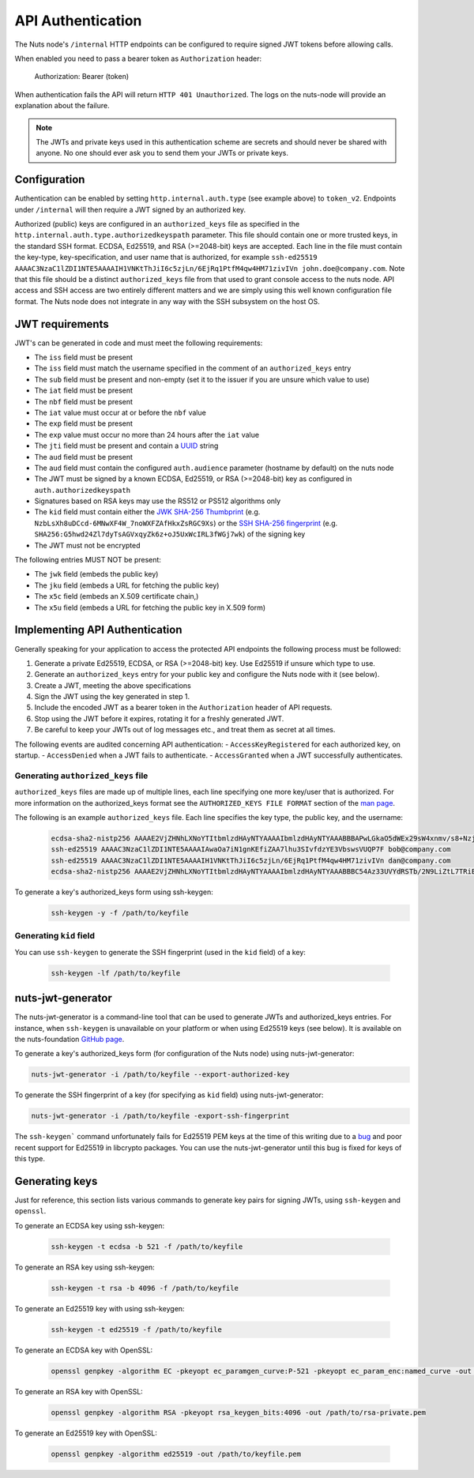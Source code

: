 .. _nuts-node-api-authentication:

API Authentication
==================
The Nuts node's ``/internal`` HTTP endpoints can be configured to require signed JWT tokens before allowing calls.

When enabled you need to pass a bearer token as ``Authorization`` header:

    Authorization: Bearer (token)

When authentication fails the API will return ``HTTP 401 Unauthorized``. The logs on the nuts-node will provide
an explanation about the failure.

.. note::

    The JWTs and private keys used in this authentication scheme are secrets and should never be shared with anyone. No one should ever ask you to send them your JWTs or private keys.

Configuration
-------------
Authentication can be enabled by setting ``http.internal.auth.type`` (see example above) to ``token_v2``.
Endpoints under ``/internal`` will then require a JWT signed by an authorized key.

Authorized (public) keys are configured in an ``authorized_keys`` file as specified in the ``http.internal.auth.type.authorizedkeyspath`` parameter.
This file should contain one or more trusted keys, in the standard SSH format. ECDSA, Ed25519, and RSA (>=2048-bit) keys
are accepted. Each line in the file must contain the key-type, key-specification, and user name that is authorized,
for example ``ssh-ed25519 AAAAC3NzaC1lZDI1NTE5AAAAIH1VNKtThJiI6c5zjLn/6EjRq1PtfM4qw4HM71zivIVn john.doe@company.com``.
Note that this file should be a distinct ``authorized_keys`` file from that used to grant console access to the
nuts node. API access and SSH access are two entirely different matters and we are simply using this well known
configuration file format. The Nuts node does not integrate in any way with the SSH subsystem on the host OS.

.. code-block:: yaml
    http:
      internal:
        auth:
          type: token_v2                                 # enables authentication
          authorizedkeyspath: /opt/nuts/authorized_keys  # path to the file containing public keys that are allowed to authenticate.
                                                         # JWTs must be signed with a key registered in this file,
          audience: nuts-node.example.com                # audience for the JWT, defaults to the machine's host name

JWT requirements
----------------

JWT's can be generated in code and must meet the following requirements:

* The ``iss`` field must be present
* The ``iss`` field must match the username specified in the comment of an ``authorized_keys`` entry
* The ``sub`` field must be present and non-empty (set it to the issuer if you are unsure which value to use)
* The ``iat`` field must be present
* The ``nbf`` field must be present
* The ``iat`` value must occur at or before the ``nbf`` value
* The ``exp`` field must be present
* The ``exp`` value must occur no more than 24 hours after the ``iat`` value
* The ``jti`` field must be present and contain a `UUID <https://en.wikipedia.org/wiki/Universally_unique_identifier>`_ string
* The ``aud`` field must be present
* The ``aud`` field must contain the configured ``auth.audience`` parameter (hostname by default) on the nuts node
* The JWT must be signed by a known ECDSA, Ed25519, or RSA (>=2048-bit) key as configured in ``auth.authorizedkeyspath``
* Signatures based on RSA keys may use the RS512 or PS512 algorithms only
* The ``kid`` field must contain either the `JWK SHA-256 Thumbprint <https://www.rfc-editor.org/rfc/rfc7638>`_ (e.g. ``NzbLsXh8uDCcd-6MNwXF4W_7noWXFZAfHkxZsRGC9Xs``) or the `SSH SHA-256 fingerprint <https://www.ietf.org/rfc/rfc4253.txt>`_ (e.g. ``SHA256:G5hwd24Zl7dyTsAGVxqyZk6z+oJ5UxWcIRL3fWGj7wk``) of the signing key
* The JWT must not be encrypted

The following entries MUST NOT be present:

* The ``jwk`` field (embeds the public key)
* The ``jku`` field (embeds a URL for fetching the public key)
* The ``x5c`` field (embeds an X.509 certificate chain,)
* The ``x5u`` field (embeds a URL for fetching the public key in X.509 form)

Implementing API Authentication
-------------------------------

Generally speaking for your application to access the protected API endpoints the following process must be followed:

1. Generate a private Ed25519, ECDSA, or RSA (>=2048-bit) key. Use Ed25519 if unsure which type to use.
2. Generate an ``authorized_keys`` entry for your public key and configure the Nuts node with it (see below).
3. Create a JWT, meeting the above specifications
4. Sign the JWT using the key generated in step 1.
5. Include the encoded JWT as a bearer token in the ``Authorization`` header of API requests.
6. Stop using the JWT before it expires, rotating it for a freshly generated JWT.
7. Be careful to keep your JWTs out of log messages etc., and treat them as secret at all times.

The following events are audited concerning API authentication:
- ``AccessKeyRegistered`` for each authorized key, on startup.
- ``AccessDenied`` when a JWT fails to authenticate.
- ``AccessGranted`` when a JWT successfully authenticates.

Generating ``authorized_keys`` file
^^^^^^^^^^^^^^^^^^^^^^^^^^^^^^^^^^

``authorized_keys`` files are made up of multiple lines, each line specifying one more key/user that is authorized. For more information on the authorized_keys format see the ``AUTHORIZED_KEYS FILE FORMAT`` section of the `man page <http://man.he.net/man5/authorized_keys>`_.

The following is an example ``authorized_keys`` file. Each line specifies the key type, the public key, and the username:

 .. code-block::

    ecdsa-sha2-nistp256 AAAAE2VjZHNhLXNoYTItbmlzdHAyNTYAAAAIbmlzdHAyNTYAAABBBAPwLGkaO5dWEx29sW4xnmv/s8+Nzj3mnkY6SX9Qnb91oyPayZV8Ts3TXSMKlkyYHVcIz/nAxRgxgKBTMwZc2wE= alice@company.com
    ssh-ed25519 AAAAC3NzaC1lZDI1NTE5AAAAIAwaOa7iN1gnKEfiZAA7lhu3SIvfdzYE3VbswsVUQP7F bob@company.com
    ssh-ed25519 AAAAC3NzaC1lZDI1NTE5AAAAIH1VNKtThJiI6c5zjLn/6EjRq1PtfM4qw4HM71zivIVn dan@company.com
    ecdsa-sha2-nistp256 AAAAE2VjZHNhLXNoYTItbmlzdHAyNTYAAAAIbmlzdHAyNTYAAABBBC54Az33UVYdRSTb/2N9LiZtL7TRiEox5+rJcnMYz+t30l4UG5Y8ZN6L2dJCCFWyQeeJ/oTOY915L9/miklDyhk= heidi@company.com

To generate a key's authorized_keys form using ssh-keygen:
 .. code-block:: shell

    ssh-keygen -y -f /path/to/keyfile

Generating ``kid`` field
^^^^^^^^^^^^^^^^^^^^^^^^

You can use ``ssh-keygen`` to generate the SSH fingerprint (used in the ``kid`` field) of a key:

 .. code-block:: shell

    ssh-keygen -lf /path/to/keyfile

nuts-jwt-generator
------------------

The nuts-jwt-generator is a command-line tool that can be used to generate JWTs and authorized_keys entries.
For instance, when ``ssh-keygen`` is unavailable on your platform or when using Ed25519 keys (see below).
It is available on the nuts-foundation `GitHub page <https://github.com/nuts-foundation/jwt-generator>`_.

To generate a key's authorized_keys form (for configuration of the Nuts node) using nuts-jwt-generator:

.. code-block:: shell

    nuts-jwt-generator -i /path/to/keyfile --export-authorized-key

To generate the SSH fingerprint of a key (for specifying as ``kid`` field) using nuts-jwt-generator:

.. code-block:: shell

    nuts-jwt-generator -i /path/to/keyfile -export-ssh-fingerprint

The ``ssh-keygen``` command unfortunately fails for Ed25519 PEM keys at the time of this writing due to a `bug <https://bugzilla.mindrot.org/show_bug.cgi?id=3195>`_ and poor recent support for Ed25519 in libcrypto packages.
You can use the nuts-jwt-generator until this bug is fixed for keys of this type.

Generating keys
---------------

Just for reference, this section lists various commands to generate key pairs for signing JWTs, using ``ssh-keygen`` and ``openssl``.

To generate an ECDSA key using ssh-keygen:

 .. code-block:: shell

    ssh-keygen -t ecdsa -b 521 -f /path/to/keyfile

To generate an RSA key using ssh-keygen:

 .. code-block:: shell

    ssh-keygen -t rsa -b 4096 -f /path/to/keyfile

To generate an Ed25519 key with using ssh-keygen:

 .. code-block:: shell

    ssh-keygen -t ed25519 -f /path/to/keyfile

To generate an ECDSA key with OpenSSL:

 .. code-block:: shell

    openssl genpkey -algorithm EC -pkeyopt ec_paramgen_curve:P-521 -pkeyopt ec_param_enc:named_curve -out /path/to/keyfile.pem

To generate an RSA key with OpenSSL:

 .. code-block:: shell

    openssl genpkey -algorithm RSA -pkeyopt rsa_keygen_bits:4096 -out /path/to/rsa-private.pem

To generate an Ed25519 key with OpenSSL:

 .. code-block:: shell

    openssl genpkey -algorithm ed25519 -out /path/to/keyfile.pem
